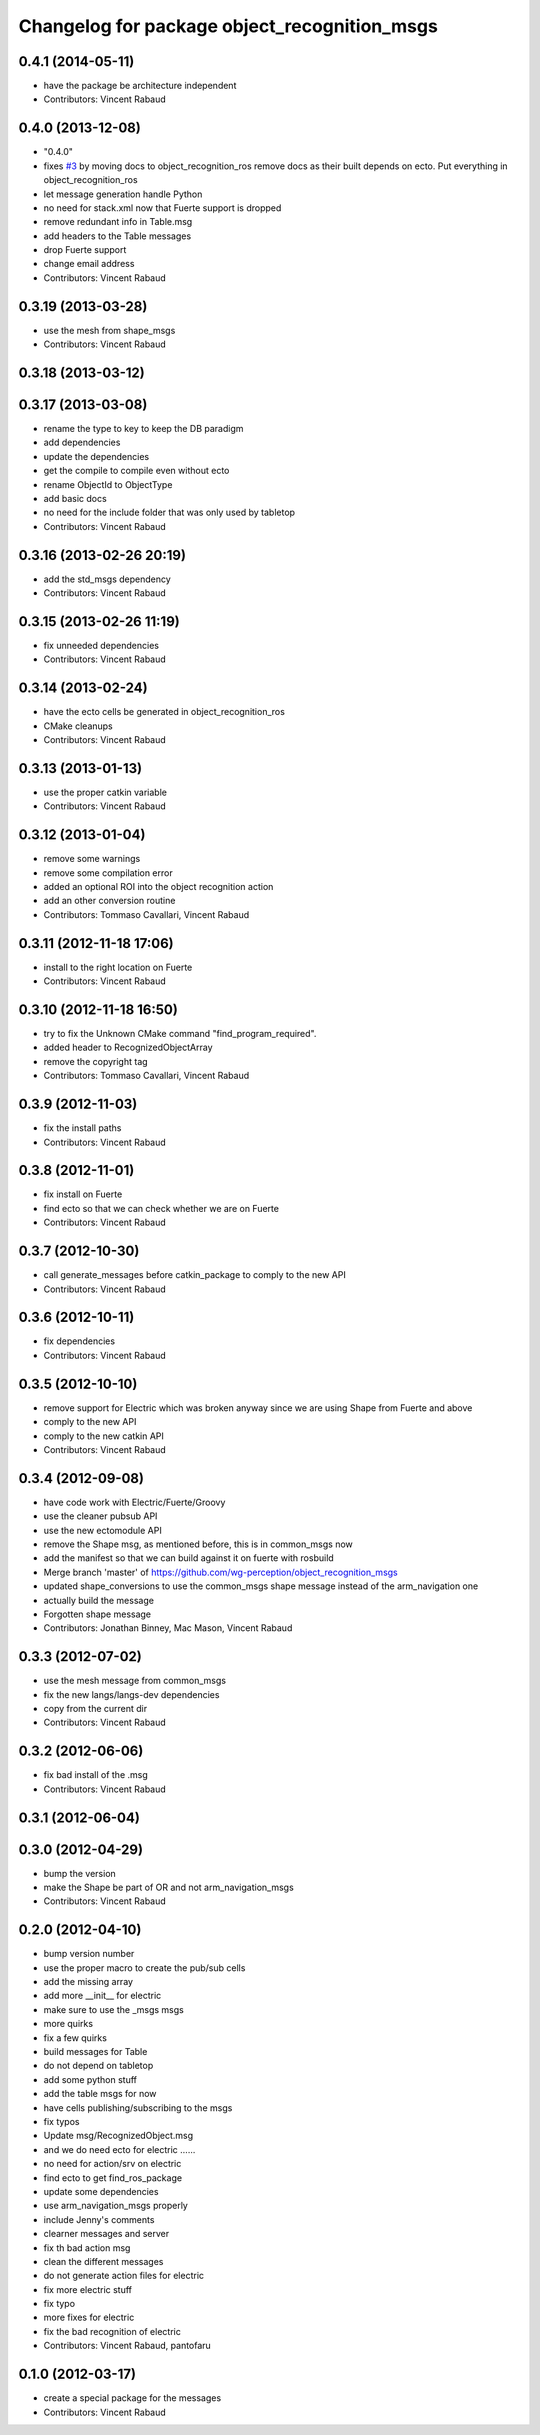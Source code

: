 ^^^^^^^^^^^^^^^^^^^^^^^^^^^^^^^^^^^^^^^^^^^^^
Changelog for package object_recognition_msgs
^^^^^^^^^^^^^^^^^^^^^^^^^^^^^^^^^^^^^^^^^^^^^

0.4.1 (2014-05-11)
------------------
* have the package be architecture independent
* Contributors: Vincent Rabaud

0.4.0 (2013-12-08)
------------------
* "0.4.0"
* fixes `#3 <https://github.com/wg-perception/object_recognition_msgs/issues/3>`_ by moving docs to object_recognition_ros
  remove docs as their built depends on ecto. Put everything in object_recognition_ros
* let message generation handle Python
* no need for stack.xml now that Fuerte support is dropped
* remove redundant info in Table.msg
* add headers to the Table messages
* drop Fuerte support
* change email address
* Contributors: Vincent Rabaud

0.3.19 (2013-03-28)
-------------------
* use the mesh from shape_msgs
* Contributors: Vincent Rabaud

0.3.18 (2013-03-12)
-------------------

0.3.17 (2013-03-08)
-------------------
* rename the type to key to keep the DB paradigm
* add dependencies
* update the dependencies
* get the compile to compile even without ecto
* rename ObjectId to ObjectType
* add basic docs
* no need for the include folder that was only used by tabletop
* Contributors: Vincent Rabaud

0.3.16 (2013-02-26 20:19)
-------------------------
* add the std_msgs dependency
* Contributors: Vincent Rabaud

0.3.15 (2013-02-26 11:19)
-------------------------
* fix unneeded dependencies
* Contributors: Vincent Rabaud

0.3.14 (2013-02-24)
-------------------
* have the ecto cells be generated in object_recognition_ros
* CMake cleanups
* Contributors: Vincent Rabaud

0.3.13 (2013-01-13)
-------------------
* use the proper catkin variable
* Contributors: Vincent Rabaud

0.3.12 (2013-01-04)
-------------------
* remove some warnings
* remove some compilation error
* added an optional ROI into the object recognition action
* add an other conversion routine
* Contributors: Tommaso Cavallari, Vincent Rabaud

0.3.11 (2012-11-18 17:06)
-------------------------
* install to the right location on Fuerte
* Contributors: Vincent Rabaud

0.3.10 (2012-11-18 16:50)
-------------------------
* try to fix the Unknown CMake command "find_program_required".
* added header to RecognizedObjectArray
* remove the copyright tag
* Contributors: Tommaso Cavallari, Vincent Rabaud

0.3.9 (2012-11-03)
------------------
* fix the install paths
* Contributors: Vincent Rabaud

0.3.8 (2012-11-01)
------------------
* fix install on Fuerte
* find ecto so that we can check whether we are on Fuerte
* Contributors: Vincent Rabaud

0.3.7 (2012-10-30)
------------------
* call generate_messages before catkin_package to comply to the new API
* Contributors: Vincent Rabaud

0.3.6 (2012-10-11)
------------------
* fix dependencies
* Contributors: Vincent Rabaud

0.3.5 (2012-10-10)
------------------
* remove support for Electric which was broken anyway since we are using Shape from Fuerte and above
* comply to the new API
* comply to the new catkin API
* Contributors: Vincent Rabaud

0.3.4 (2012-09-08)
------------------
* have code work with Electric/Fuerte/Groovy
* use the cleaner pubsub API
* use the new ectomodule API
* remove the Shape msg, as mentioned before, this is in common_msgs now
* add the manifest so that we can build against it on fuerte with rosbuild
* Merge branch 'master' of https://github.com/wg-perception/object_recognition_msgs
* updated shape_conversions to use the common_msgs shape message
  instead of the arm_navigation one
* actually build the message
* Forgotten shape message
* Contributors: Jonathan Binney, Mac Mason, Vincent Rabaud

0.3.3 (2012-07-02)
------------------
* use the mesh message from common_msgs
* fix the new langs/langs-dev dependencies
* copy from the current dir
* Contributors: Vincent Rabaud

0.3.2 (2012-06-06)
------------------
* fix bad install of the .msg
* Contributors: Vincent Rabaud

0.3.1 (2012-06-04)
------------------

0.3.0 (2012-04-29)
------------------
* bump the version
* make the Shape be part of OR and not arm_navigation_msgs
* Contributors: Vincent Rabaud

0.2.0 (2012-04-10)
------------------
* bump version number
* use the proper macro to create the pub/sub cells
* add the missing array
* add more __init__ for electric
* make sure to use the _msgs msgs
* more quirks
* fix a few quirks
* build messages for Table
* do not depend on tabletop
* add some python stuff
* add the table msgs for now
* have cells publishing/subscribing to the msgs
* fix typos
* Update msg/RecognizedObject.msg
* and we do need ecto for electric ......
* no need for action/srv on electric
* find ecto to get find_ros_package
* update some dependencies
* use arm_navigation_msgs properly
* include Jenny's comments
* clearner messages and server
* fix th bad action msg
* clean the different messages
* do not generate action files for electric
* fix more electric stuff
* fix typo
* more fixes for electric
* fix the bad recognition of electric
* Contributors: Vincent Rabaud, pantofaru

0.1.0 (2012-03-17)
------------------
* create a special package for the messages
* Contributors: Vincent Rabaud
